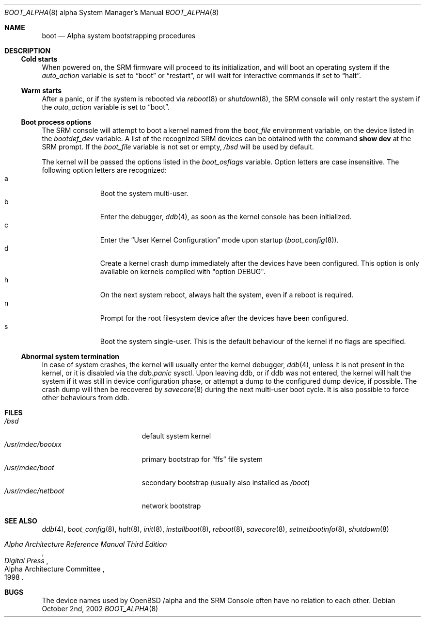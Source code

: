.\"	$OpenBSD: boot_alpha.8,v 1.5 2002/07/04 17:36:17 miod Exp $
.\"
.\" Copyright (c) 2002, Miodrag Vallat.
.\" All rights reserved.
.\" 
.\" Redistribution and use in source and binary forms, with or without
.\" modification, are permitted provided that the following conditions
.\" are met:
.\" 1. Redistributions of source code must retain the above copyright
.\"    notice, this list of conditions and the following disclaimer.
.\" 2. Redistributions in binary form must reproduce the above copyright
.\"    notice, this list of conditions and the following disclaimer in the
.\"    documentation and/or other materials provided with the distribution.
.\" 
.\" THIS SOFTWARE IS PROVIDED BY THE AUTHOR ``AS IS'' AND ANY EXPRESS OR
.\" IMPLIED WARRANTIES, INCLUDING, BUT NOT LIMITED TO, THE IMPLIED WARRANTIES
.\" OF MERCHANTABILITY AND FITNESS FOR A PARTICULAR PURPOSE ARE DISCLAIMED.
.\" IN NO EVENT SHALL THE AUTHOR BE LIABLE FOR ANY DIRECT, INDIRECT,
.\" INCIDENTAL, SPECIAL, EXEMPLARY, OR CONSEQUENTIAL DAMAGES (INCLUDING, BUT
.\" NOT LIMITED TO, PROCUREMENT OF SUBSTITUTE GOODS OR SERVICES; LOSS OF USE,
.\" DATA, OR PROFITS; OR BUSINESS INTERRUPTION) HOWEVER CAUSED AND ON ANY
.\" THEORY OF LIABILITY, WHETHER IN CONTRACT, STRICT LIABILITY, OR TORT
.\" (INCLUDING NEGLIGENCE OR OTHERWISE) ARISING IN ANY WAY OUT OF THE USE OF
.\" THIS SOFTWARE, EVEN IF ADVISED OF THE POSSIBILITY OF SUCH DAMAGE.
.Dd October 2nd, 2002
.Dt BOOT_ALPHA 8 alpha
.Os
.Sh NAME
.Nm boot
.Nd Alpha system bootstrapping procedures
.Sh DESCRIPTION
.Ss Cold starts
When powered on, the SRM firmware will proceed to its initialization, and
will boot an operating system if the
.Ev Em auto_action
variable is set to
.Dq boot
or
.Dq restart ,
or will wait for interactive commands if set to
.Dq halt .
.Ss Warm starts
After a panic, or if the system is rebooted via
.Xr reboot 8
or
.Xr shutdown 8 ,
the SRM console will only restart the system if the
.Ev Em auto_action
variable is set to
.Dq boot .
.Ss Boot process options
The SRM console will attempt to boot a kernel named from the
.Ev Em boot_file
environment variable, on the device listed in the
.Ev Em bootdef_dev
variable.
A list of the recognized SRM devices can be obtained with the command
.Ic show dev
at the SRM prompt.
If the
.Ev Em boot_file
variable is not set or empty,
.Pa /bsd
will be used by default.
.Pp
The kernel will be passed the options listed in the
.Ev Em boot_osflags
variable.
Option letters are case insensitive.
The following option letters are recognized:
.Bl -tag -width "XXX" -offset indent -compact
.It a
Boot the system multi-user.
.It b
Enter the debugger,
.Xr ddb 4 ,
as soon as the kernel console has been initialized.
.It c
Enter the
.Dq User Kernel Configuration
mode upon startup
.Pq Xr boot_config 8 .
.It d
Create a kernel crash dump immediately after the devices have been configured.
This option is only available on kernels compiled with
.Qq option DEBUG .
.It h
On the next system reboot, always halt the system, even if a reboot is
required.
.It n
Prompt for the root filesystem device after the devices have been configured.
.It s
Boot the system single-user.
This is the default behaviour of the kernel if no flags are specified.
.El
.Ss Abnormal system termination
In case of system crashes, the kernel will usually enter the kernel
debugger,
.Xr ddb 4 ,
unless it is not present in the kernel, or it is disabled via the
.Em ddb.panic
sysctl.
Upon leaving ddb, or if ddb was not entered, the kernel will halt the system
if it was still in device configuration phase, or attempt a dump to the
configured dump device, if possible.
The crash dump will then be recovered by
.Xr savecore 8
during the next multi-user boot cycle.
It is also possible to force other behaviours from ddb.
.Sh FILES
.Bl -tag -width /usr/mdec/netboot -compact
.It Pa /bsd
default system kernel
.It Pa /usr/mdec/bootxx
primary bootstrap for
.Dq ffs
file system
.It Pa /usr/mdec/boot
secondary bootstrap (usually also installed as
.Pa /boot )
.It Pa /usr/mdec/netboot
network bootstrap
.El
.Sh SEE ALSO
.Xr ddb 4 ,
.Xr boot_config 8 ,
.Xr halt 8 ,
.Xr init 8 ,
.Xr installboot 8 ,
.Xr reboot 8 ,
.Xr savecore 8 ,
.Xr setnetbootinfo 8 ,
.Xr shutdown 8
.Rs
.%T "Alpha Architecture Reference Manual Third Edition"
.%Q "Alpha Architecture Committee"
.%I "Digital Press"
.%D 1998
.Re
.Sh BUGS
The device names used by
.Ox
.Ns Tn /alpha
and the
.Tn SRM Console
often have no relation to each other.

